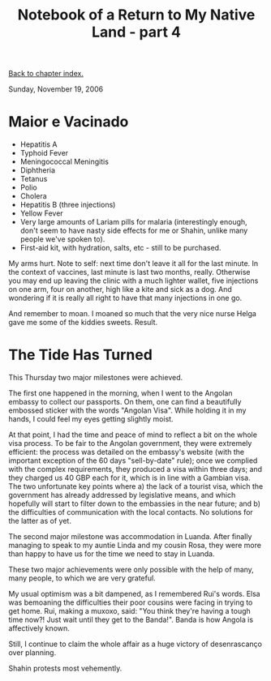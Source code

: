 #+title: Notebook of a Return to My Native Land - part 4
#+author: Marco Craveiro
#+options: num:nil author:nil toc:nil
#+bind: org-html-validation-link nil
#+HTML_HEAD: <link rel="stylesheet" href="../css/tufte.css" type="text/css" />

[[file:index.org][Back to chapter index.]]

Sunday, November 19, 2006

* Maior e Vacinado

- Hepatitis A
- Typhoid Fever
- Meningococcal Meningitis
- Diphtheria
- Tetanus
- Polio
- Cholera
- Hepatitis B (three injections)
- Yellow Fever
- Very large amounts of Lariam pills for malaria (interestingly
  enough, don't seem to have nasty side effects for me or Shahin,
  unlike many people we've spoken to).
- First-aid kit, with hydration, salts, etc - still to be purchased.

My arms hurt. Note to self: next time don't leave it all for the last
minute. In the context of vaccines, last minute is last two months,
really. Otherwise you may end up leaving the clinic with a much
lighter wallet, five injections on one arm, four on another, high like
a kite and sick as a dog. And wondering if it is really all right to
have that many injections in one go.

And remember to moan. I moaned so much that the very nice nurse Helga
gave me some of the kiddies sweets. Result.

* The Tide Has Turned

This Thursday two major milestones were achieved.

The first one happened in the morning, when I went to the Angolan
embassy to collect our passports. On them, one can find a beautifully
embossed sticker with the words "Angolan Visa". While holding it in my
hands, I could feel my eyes getting slightly moist.

At that point, I had the time and peace of mind to reflect a bit on
the whole visa process. To be fair to the Angolan government, they
were extremely efficient: the process was detailed on the embassy's
website (with the important exception of the 60 days "sell-by-date"
rule); once we complied with the complex requirements, they produced a
visa within three days; and they charged us 40 GBP each for it, which
is in line with a Gambian visa. The two unfortunate key points where a)
the lack of a tourist visa, which the government has already
addressed by legislative means, and which hopefully will start to
filter down to the embassies in the near future; and b) the
difficulties of communication with the local contacts. No solutions
for the latter as of yet.

The second major milestone was accommodation in Luanda. After finally
managing to speak to my auntie Linda and my cousin Rosa, they were
more than happy to have us for the time we need to stay in Luanda.

These two major achievements were only possible with the help of many,
many people, to which we are very grateful.

My usual optimism was a bit dampened, as I remembered Rui's
words. Elsa was bemoaning the difficulties their poor cousins were
facing in trying to get home. Rui, making a muxoxo, said: "You think
they're having a tough time now?! Just wait until they get to the
Banda!". Banda is how Angola is affectively known.

Still, I continue to claim the whole affair as a huge victory of
desenrascanço over planning.

Shahin protests most vehemently.
